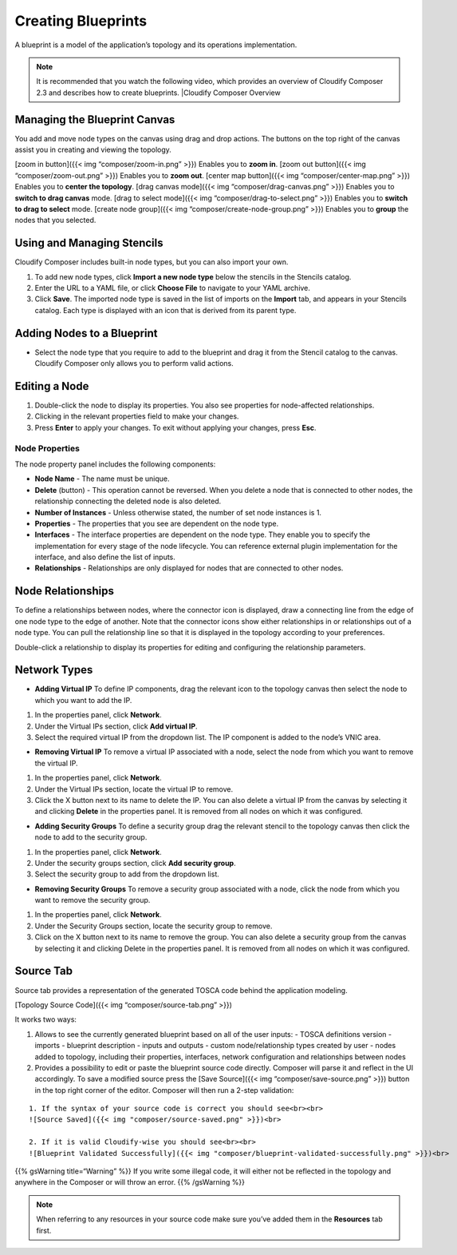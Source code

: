 Creating Blueprints
%%%%%%%%%%%%%%%%%%%

A blueprint is a model of the application’s topology and its operations
implementation.

.. note::
    :class: summary
    :name: Recommendation

    It is recommended that you watch    the following video, which provides an overview of Cloudify Composer 2.3
    and describes how to create blueprints. |Cloudify Composer Overview

Managing the Blueprint Canvas
-----------------------------

You add and move node types on the canvas using drag and drop actions.
The buttons on the top right of the canvas assist you in creating and
viewing the topology.

[zoom in button]({{< img “composer/zoom-in.png” >}}) Enables you to
**zoom in**. [zoom out button]({{< img “composer/zoom-out.png” >}})
Enables you to **zoom out**. [center map button]({{< img
“composer/center-map.png” >}}) Enables you to **center the topology**.
[drag canvas mode]({{< img “composer/drag-canvas.png” >}}) Enables you
to **switch to drag canvas** mode. [drag to select mode]({{< img
“composer/drag-to-select.png” >}}) Enables you to **switch to drag to
select** mode. [create node group]({{< img
“composer/create-node-group.png” >}}) Enables you to **group** the nodes
that you selected.

Using and Managing Stencils
---------------------------

Cloudify Composer includes built-in node types, but you can also import
your own.

1. To add new node types, click **Import a new node type** below the
   stencils in the Stencils catalog.
2. Enter the URL to a YAML file, or click **Choose File** to navigate to
   your YAML archive.
3. Click **Save**. The imported node type is saved in the list of
   imports on the **Import** tab, and appears in your Stencils catalog.
   Each type is displayed with an icon that is derived from its parent
   type.

Adding Nodes to a Blueprint
---------------------------

-  Select the node type that you require to add to the blueprint and
   drag it from the Stencil catalog to the canvas. Cloudify Composer
   only allows you to perform valid actions.

Editing a Node
--------------

1. Double-click the node to display its properties. You also see
   properties for node-affected relationships.
2. Clicking in the relevant properties field to make your changes.
3. Press **Enter** to apply your changes.
   To exit without applying your changes, press **Esc**.

Node Properties
~~~~~~~~~~~~~~~

The node property panel includes the following components:

-  **Node Name** - The name must be unique.
-  **Delete** (button) - This operation cannot be reversed. When you
   delete a node that is connected to other nodes, the relationship
   connecting the deleted node is also deleted.
-  **Number of Instances** - Unless otherwise stated, the number of set
   node instances is 1.
-  **Properties** - The properties that you see are dependent on the
   node type.
-  **Interfaces** - The interface properties are dependent on the node
   type. They enable you to specify the implementation for every stage
   of the node lifecycle. You can reference external plugin
   implementation for the interface, and also define the list of inputs.
-  **Relationships** - Relationships are only displayed for nodes that
   are connected to other nodes.

Node Relationships
------------------

To define a relationships between nodes, where the connector icon is
displayed, draw a connecting line from the edge of one node type to the
edge of another. Note that the connector icons show either relationships
in or relationships out of a node type. You can pull the relationship
line so that it is displayed in the topology according to your
preferences.

Double-click a relationship to display its properties for editing and
configuring the relationship parameters.

Network Types
-------------

-  **Adding Virtual IP** To define IP components, drag the relevant icon
   to the topology canvas then select the node to which you want to add
   the IP.

1. In the properties panel, click **Network**.
2. Under the Virtual IPs section, click **Add virtual IP**.
3. Select the required virtual IP from the dropdown list. The IP
   component is added to the node’s VNIC area.

-  **Removing Virtual IP**\  To remove a virtual IP associated with a
   node, select the node from which you want to remove the virtual IP.

1. In the properties panel, click **Network**.
2. Under the Virtual IPs section, locate the virtual IP to remove.
3. Click the X button next to its name to delete the IP. You can also
   delete a virtual IP from the canvas by selecting it and clicking
   **Delete** in the properties panel. It is removed from all nodes on
   which it was configured.

-  **Adding Security Groups** To define a security group drag the
   relevant stencil to the topology canvas then click the node to add to
   the security group.

1. In the properties panel, click **Network**.
2. Under the security groups section, click **Add security group**.
3. Select the security group to add from the dropdown list.

-  **Removing Security Groups** To remove a security group associated
   with a node, click the node from which you want to remove the
   security group.

1. In the properties panel, click **Network**.
2. Under the Security Groups section, locate the security group to
   remove.
3. Click on the X button next to its name to remove the group. You can
   also delete a security group from the canvas by selecting it and
   clicking Delete in the properties panel. It is removed from all nodes
   on which it was configured.

Source Tab
----------

Source tab provides a representation of the generated TOSCA code behind
the application modeling.

[Topology Source Code]({{< img “composer/source-tab.png” >}})

It works two ways:

1. Allows to see the currently generated blueprint based on all of the
   user inputs: - TOSCA definitions version - imports - blueprint
   description - inputs and outputs - custom node/relationship types
   created by user - nodes added to topology, including their
   properties, interfaces, network configuration and relationships
   between nodes

2. Provides a possibility to edit or paste the blueprint source code
   directly. Composer will parse it and reflect in the UI accordingly.
   To save a modified source press the [Save Source]({{< img
   “composer/save-source.png” >}}) button in the top right corner of the
   editor. Composer will then run a 2-step validation:

::

    1. If the syntax of your source code is correct you should see<br><br>
    ![Source Saved]({{< img "composer/source-saved.png" >}})<br>

    2. If it is valid Cloudify-wise you should see<br><br>
    ![Blueprint Validated Successfully]({{< img "composer/blueprint-validated-successfully.png" >}})<br>

{{% gsWarning title=“Warning” %}} If you write some illegal code, it
will either not be reflected in the topology and anywhere in the
Composer or will throw an error. {{% /gsWarning %}}

.. note::
    :class: summary
    :name: Remember

    When referring to any resources in your    source code make sure you’ve added them in the **Resources** tab first.

.. |Cloudify Composer Overview Video| image:: https://img.youtube.com/vi/Ywatch?v=c6RWafVzA44&t=53s/0.jpg
   :target: https://www.youtube.com/watch?v=c6RWafVzA44&t=53s
